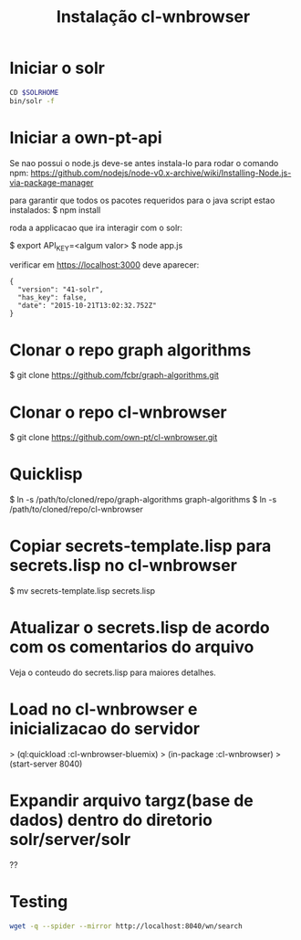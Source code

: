 #+Title: Instalação cl-wnbrowser

* Iniciar o solr

#+BEGIN_SRC bash
CD $SOLRHOME
bin/solr -f
#+END_SRC

* Iniciar a own-pt-api

  Se nao possui o node.js deve-se antes instala-lo para rodar o
  comando npm:
  https://github.com/nodejs/node-v0.x-archive/wiki/Installing-Node.js-via-package-manager

  para garantir que todos os pacotes requeridos para o java script
  estao instalados: $ npm install

  roda a applicacao que ira interagir com o solr:

  $ export API_KEY=<algum valor>
  $ node app.js

  verificar em https://localhost:3000 deve aparecer:

  #+BEGIN_EXAMPLE
    {
      "version": "41-solr",
      "has_key": false,
      "date": "2015-10-21T13:02:32.752Z"
    }
  #+END_EXAMPLE

* Clonar o repo graph algorithms

  $ git clone https://github.com/fcbr/graph-algorithms.git

* Clonar o repo cl-wnbrowser

  $ git clone  https://github.com/own-pt/cl-wnbrowser.git
  
* Quicklisp

  $ ln -s /path/to/cloned/repo/graph-algorithms graph-algorithms
  $ ln -s /path/to/cloned/repo/cl-wnbrowser

* Copiar secrets-template.lisp para secrets.lisp no cl-wnbrowser

  $ mv secrets-template.lisp secrets.lisp

* Atualizar o secrets.lisp de acordo com os comentarios do arquivo

  Veja o conteudo do secrets.lisp para maiores detalhes.

* Load no cl-wnbrowser e inicializacao do servidor

  > (ql:quickload :cl-wnbrowser-bluemix)
  > (in-package :cl-wnbrowser)
  > (start-server 8040)

* Expandir arquivo targz(base de dados) dentro do diretorio solr/server/solr

  ??
* Testing

#+BEGIN_SRC sh
wget -q --spider --mirror http://localhost:8040/wn/search
#+END_SRC
